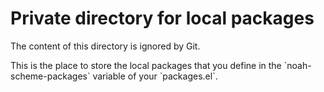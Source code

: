* Private directory for local packages

The content of this directory is ignored by Git.

This is the place to store the local packages that you define in
the `noah-scheme-packages` variable of your `packages.el`.
